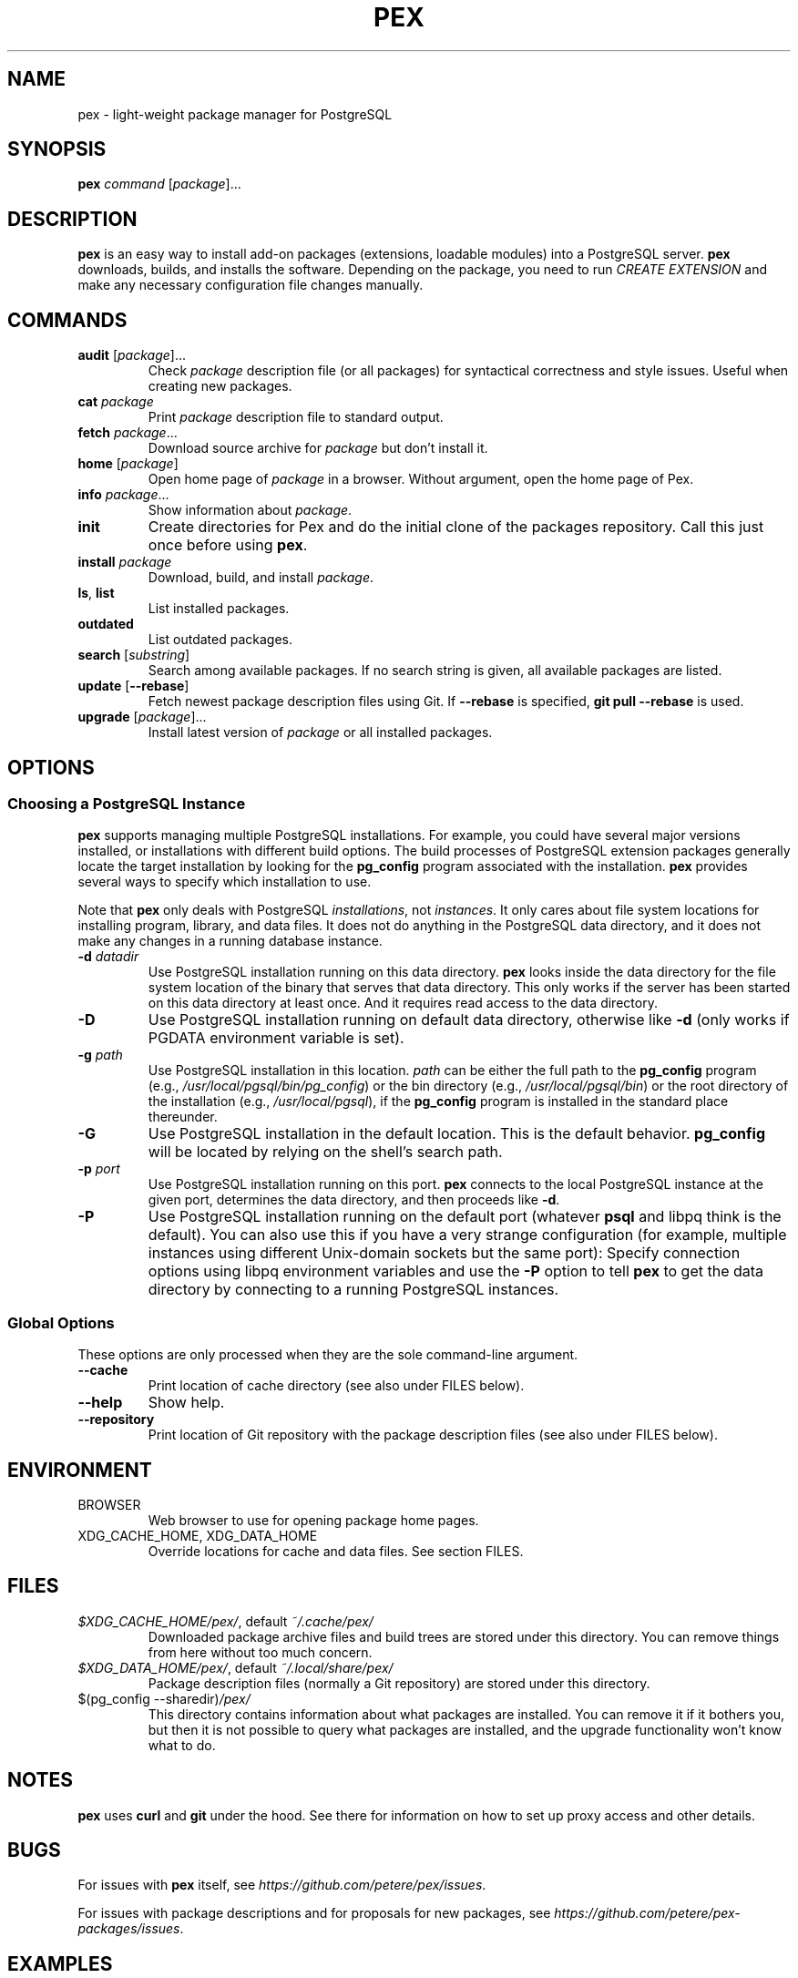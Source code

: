 .TH PEX 1 2013 Pex pex
.
.SH NAME
pex \- light-weight package manager for PostgreSQL
.
.SH SYNOPSIS
\fBpex\fR \fIcommand\fR [\fIpackage\fR]...
.
.SH DESCRIPTION
\fBpex\fR is an easy way to install add-on packages (extensions,
loadable modules) into a PostgreSQL server.  \fBpex\fR downloads, builds, and installs the software.  Depending on the package, you need to run \fICREATE EXTENSION\fR and make any necessary configuration file changes manually.
.
.SH COMMANDS
.TP
\fBaudit\fR [\fIpackage\fR]...
Check \fIpackage\fR description file (or all packages) for syntactical correctness and style issues.  Useful when creating new packages.
.
.TP
\fBcat\fR \fIpackage\fR
Print \fIpackage\fR description file to standard output.
.
.TP
\fBfetch\fR \fIpackage\fR...
Download source archive for \fIpackage\fR but don't install it.
.
.TP
\fBhome\fR [\fIpackage\fR]
Open home page of \fIpackage\fR in a browser.  Without argument, open the home page of Pex.
.
.TP
\fBinfo\fR \fIpackage\fR...
Show information about \fIpackage\fR.
.
.TP
\fBinit\fR
Create directories for Pex and do the initial clone of the packages repository.  Call this just once before using \fBpex\fR.
.
.TP
\fBinstall\fR \fIpackage\fR
Download, build, and install \fIpackage\fR.
.
.TP
\fBls\fR, \fBlist\fR
List installed packages.
.
.TP
\fBoutdated\fR
List outdated packages.
.
.TP
\fBsearch\fR [\fIsubstring\fR]
Search among available packages.  If no search string is given, all available packages are listed.
.
.TP
\fBupdate\fR [\fB\-\-rebase\fR]
Fetch newest package description files using Git.  If \fB\-\-rebase\fR is specified, \fBgit pull \-\-rebase\fR is used.
.
.TP
\fBupgrade\fR [\fIpackage\fR]...
Install latest version of \fIpackage\fR or all installed packages.
.
.SH OPTIONS
.SS "Choosing a PostgreSQL Instance"
\fBpex\fR supports managing multiple PostgreSQL installations.  For example, you could have several major versions installed, or installations with different build options.  The build processes of PostgreSQL extension packages generally locate the target installation by looking for the \fBpg_config\fR program associated with the installation.  \fBpex\fR provides several ways to specify which installation to use.

Note that \fBpex\fR only deals with PostgreSQL \fIinstallations\fR, not \fIinstances\fR.  It only cares about file system locations for installing program, library, and data files.  It does not do anything in the PostgreSQL data directory, and it does not make any changes in a running database instance.
.
.TP
\fB\-d\fR \fIdatadir\fR
Use PostgreSQL installation running on this data directory.  \fBpex\fR looks inside the data directory for the file system location of the binary that serves that data directory.  This only works if the server has been started on this data directory at least once.  And it requires read access to the data directory.
.
.TP
\fB\-D\fR
Use PostgreSQL installation running on default data directory, otherwise like \fB-d\fR (only works if PGDATA environment variable is set).
.
.TP
\fB\-g\fR \fIpath\fR
Use PostgreSQL installation in this location.  \fIpath\fR can be either the full path to the \fBpg_config\fR program (e.g., \fI/usr/local/pgsql/bin/pg_config\fR) or the bin directory (e.g., \fI/usr/local/pgsql/bin\fR) or the root directory of the installation (e.g., \fI/usr/local/pgsql\fR), if the \fBpg_config\fR program is installed in the standard place thereunder.
.
.TP
\fB\-G\fR
Use PostgreSQL installation in the default location.  This is the default behavior.  \fBpg_config\fR will be located by relying on the shell's search path.
.
.TP
\fB\-p\fR \fIport\fR
Use PostgreSQL installation running on this port.  \fBpex\fR connects to the local PostgreSQL instance at the given port, determines the data directory, and then proceeds like \fB\-d\fR.
.
.TP
\fB\-P\fR
Use PostgreSQL installation running on the default port (whatever \fBpsql\fR and libpq think is the default).  You can also use this if you have a very strange configuration (for example, multiple instances using different Unix-domain sockets but the same port): Specify connection options using libpq environment variables and use the \fB\-P\fR option to tell \fBpex\fR to get the data directory by connecting to a running PostgreSQL instances.
.
.SS "Global Options"
These options are only processed when they are the sole command-line argument.
.TP
\fB\-\-cache\fR
Print location of cache directory (see also under FILES below).
.
.TP
\fB\-\-help\fR
Show help.
.
.TP
\fB\-\-repository\fR
Print location of Git repository with the package description files (see also under FILES below).
.
.SH ENVIRONMENT
.TP
BROWSER
Web browser to use for opening package home pages.
.TP
XDG_CACHE_HOME, XDG_DATA_HOME
Override locations for cache and data files.  See section FILES.
.
.SH FILES
.TP
\fI$XDG_CACHE_HOME/pex/\fR, default \fI~/.cache/pex/\fR
Downloaded package archive files and build trees are stored under this directory.  You can remove things from here without too much concern.
.
.TP
\fI$XDG_DATA_HOME/pex/\fR, default \fI~/.local/share/pex/\fR
Package description files (normally a Git repository) are stored under this directory.
.
.TP
$(pg_config --sharedir)\fI/pex/\fR
This directory contains information about what packages are installed.  You can remove it if it bothers you, but then it is not possible to query what packages are installed, and the upgrade functionality won't know what to do.
.
.SH NOTES
\fBpex\fR uses \fBcurl\fR and \fBgit\fR under the hood.  See there for information on how to set up proxy access and other details.
.
.SH BUGS
For issues with \fBpex\fR itself, see \fIhttps://github\.com/petere/pex/issues\fR.

For issues with package descriptions and for proposals for new packages, see \fIhttps://github\.com/petere/pex-packages/issues\fR.
.
.SH EXAMPLES
Run this once:
.RS
pex init
.RE

Search for a package:
.RS
pex search hash
.RE

Install a package:
.RS
pex install pghashlib
.RE

Fetch new package descriptions:
.RS
pex update
.RE

Upgrade all installed packages:
.RS
pex upgrade
.RE

Install a package into several PostgreSQL installations:
.RS
pex -p 5432 install pghashlib
.br
pex -p 5433 install pghashlib
.br
pex -p 5434 install pghashlib
.RE
.
.SH AUTHORS
Peter Eisentraut
.
.SH "SEE ALSO"
.BR curl (1),
.BR git (1),
.BR pg_config (1)

Pex home page: \fIhttps://github\.com/petere/pex\fR
